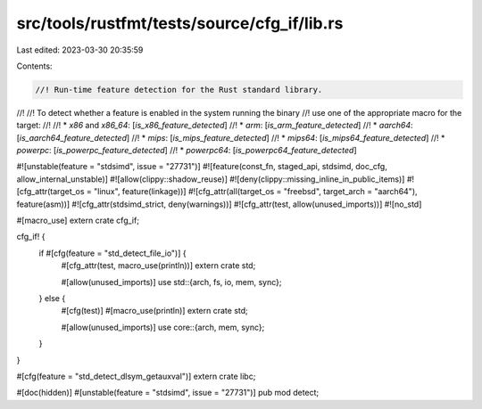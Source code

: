 src/tools/rustfmt/tests/source/cfg_if/lib.rs
============================================

Last edited: 2023-03-30 20:35:59

Contents:

.. code-block:: rs

    //! Run-time feature detection for the Rust standard library.
//!
//! To detect whether a feature is enabled in the system running the binary
//! use one of the appropriate macro for the target:
//!
//! * `x86` and `x86_64`: [`is_x86_feature_detected`]
//! * `arm`: [`is_arm_feature_detected`]
//! * `aarch64`: [`is_aarch64_feature_detected`]
//! * `mips`: [`is_mips_feature_detected`]
//! * `mips64`: [`is_mips64_feature_detected`]
//! * `powerpc`: [`is_powerpc_feature_detected`]
//! * `powerpc64`: [`is_powerpc64_feature_detected`]

#![unstable(feature = "stdsimd", issue = "27731")]
#![feature(const_fn, staged_api, stdsimd, doc_cfg, allow_internal_unstable)]
#![allow(clippy::shadow_reuse)]
#![deny(clippy::missing_inline_in_public_items)]
#![cfg_attr(target_os = "linux", feature(linkage))]
#![cfg_attr(all(target_os = "freebsd", target_arch = "aarch64"), feature(asm))]
#![cfg_attr(stdsimd_strict, deny(warnings))]
#![cfg_attr(test, allow(unused_imports))]
#![no_std]

#[macro_use]
extern crate cfg_if;

cfg_if! {
    if #[cfg(feature = "std_detect_file_io")] {
        #[cfg_attr(test, macro_use(println))]
        extern crate std;

        #[allow(unused_imports)]
        use std::{arch, fs, io, mem, sync};
    } else {
        #[cfg(test)]
        #[macro_use(println)]
        extern crate std;

        #[allow(unused_imports)]
        use core::{arch, mem, sync};
    }
}

#[cfg(feature = "std_detect_dlsym_getauxval")]
extern crate libc;

#[doc(hidden)]
#[unstable(feature = "stdsimd", issue = "27731")]
pub mod detect;



